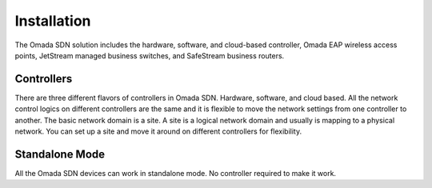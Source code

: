 
Installation
============

The Omada SDN solution includes the hardware, software, and cloud-based controller, Omada EAP wireless access points, JetStream managed business switches, and SafeStream business routers.

Controllers
-----------

There are three different flavors of controllers in Omada SDN. Hardware, software, and cloud based. All the network control logics on different controllers are the same and it is flexible to move the network settings from one controller to another. The basic network domain is a site. A site is a logical network domain and usually is mapping to a physical network. You can set up a site and move it around on different controllers for flexibility. 

.. image:: /images/controller_compare.png


Standalone Mode
---------------

All the Omada SDN devices can work in standalone mode. No controller required to make it work.